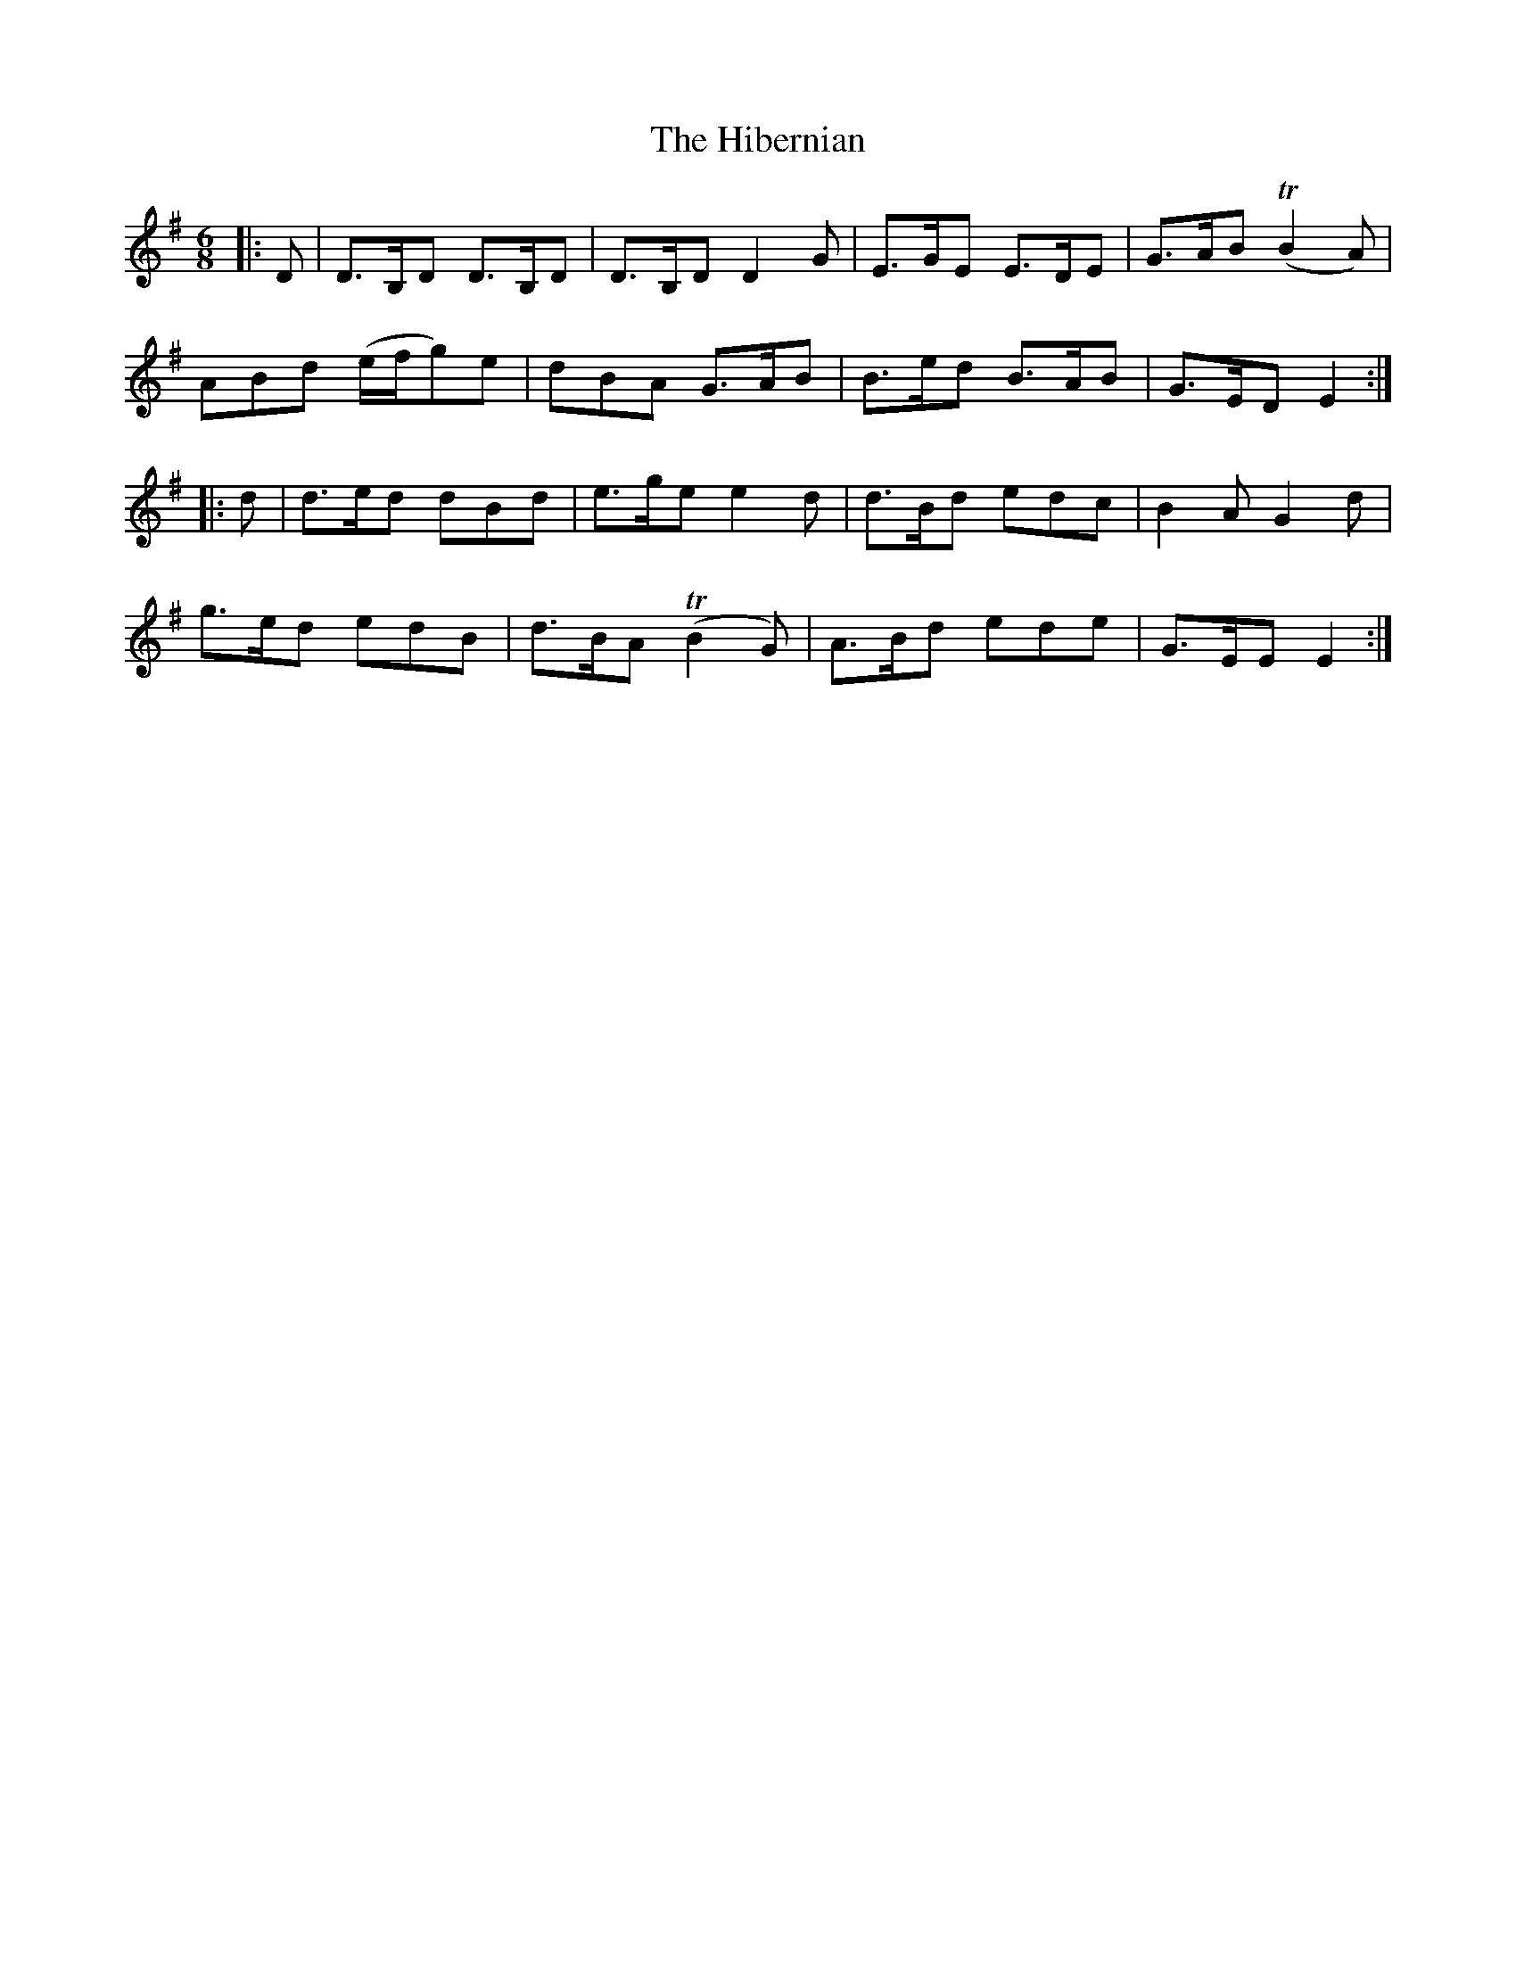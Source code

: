 X: 17313
T: Hibernian, The
R: jig
M: 6/8
K: Eminor
|:D|D>B,D D>B,D|D>B,D D2G|E>GE E>DE|G>AB (TB2A)|
ABd (e/f/g)e|dBA G>AB|B>ed B>AB|G>ED E2:|
|:d|d>ed dBd|e>ge e2d|d>Bd edc|B2A G2d|
g>ed edB|d>BA (TB2G)|A>Bd ede|G>EE E2:|

